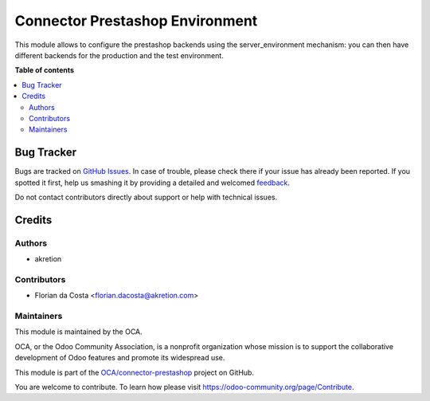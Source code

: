 ================================
Connector Prestashop Environment
================================

.. !!!!!!!!!!!!!!!!!!!!!!!!!!!!!!!!!!!!!!!!!!!!!!!!!!!!
   !! This file is generated by oca-gen-addon-readme !!
   !! changes will be overwritten.                   !!
   !!!!!!!!!!!!!!!!!!!!!!!!!!!!!!!!!!!!!!!!!!!!!!!!!!!!

.. |badge1| image:: https://img.shields.io/badge/maturity-Beta-yellow.png
    :target: https://odoo-community.org/page/development-status
    :alt: Beta
.. |badge2| image:: https://img.shields.io/badge/licence-AGPL--3-blue.png
    :target: http://www.gnu.org/licenses/agpl-3.0-standalone.html
    :alt: License: AGPL-3
.. |badge3| image:: https://img.shields.io/badge/github-OCA%2Fconnector--prestashop-lightgray.png?logo=github
    :target: https://github.com/OCA/connector-prestashop/tree/14.0/connector_prestashop_environment
    :alt: OCA/connector-prestashop
.. |badge4| image:: https://img.shields.io/badge/weblate-Translate%20me-F47D42.png
    :target: https://translation.odoo-community.org/projects/connector-prestashop-14-0/connector-prestashop-14-0-connector_prestashop_environment
    :alt: Translate me on Weblate
.. |badge5| image:: https://img.shields.io/badge/runbot-Try%20me-875A7B.png
    :target: https://runbot.odoo-community.org/runbot/108/14.0
    :alt: Try me on Runbot

|badge1| |badge2| |badge3| |badge4| |badge5| 

This module allows to configure the prestashop backends using the server_environment mechanism: you can then have different backends for the production and the test environment.

**Table of contents**

.. contents::
   :local:

Bug Tracker
===========

Bugs are tracked on `GitHub Issues <https://github.com/OCA/connector-prestashop/issues>`_.
In case of trouble, please check there if your issue has already been reported.
If you spotted it first, help us smashing it by providing a detailed and welcomed
`feedback <https://github.com/OCA/connector-prestashop/issues/new?body=module:%20connector_prestashop_environment%0Aversion:%2014.0%0A%0A**Steps%20to%20reproduce**%0A-%20...%0A%0A**Current%20behavior**%0A%0A**Expected%20behavior**>`_.

Do not contact contributors directly about support or help with technical issues.

Credits
=======

Authors
~~~~~~~

* akretion

Contributors
~~~~~~~~~~~~

* Florian da Costa <florian.dacosta@akretion.com>

Maintainers
~~~~~~~~~~~

This module is maintained by the OCA.

.. image:: https://odoo-community.org/logo.png
   :alt: Odoo Community Association
   :target: https://odoo-community.org

OCA, or the Odoo Community Association, is a nonprofit organization whose
mission is to support the collaborative development of Odoo features and
promote its widespread use.

This module is part of the `OCA/connector-prestashop <https://github.com/OCA/connector-prestashop/tree/14.0/connector_prestashop_environment>`_ project on GitHub.

You are welcome to contribute. To learn how please visit https://odoo-community.org/page/Contribute.
